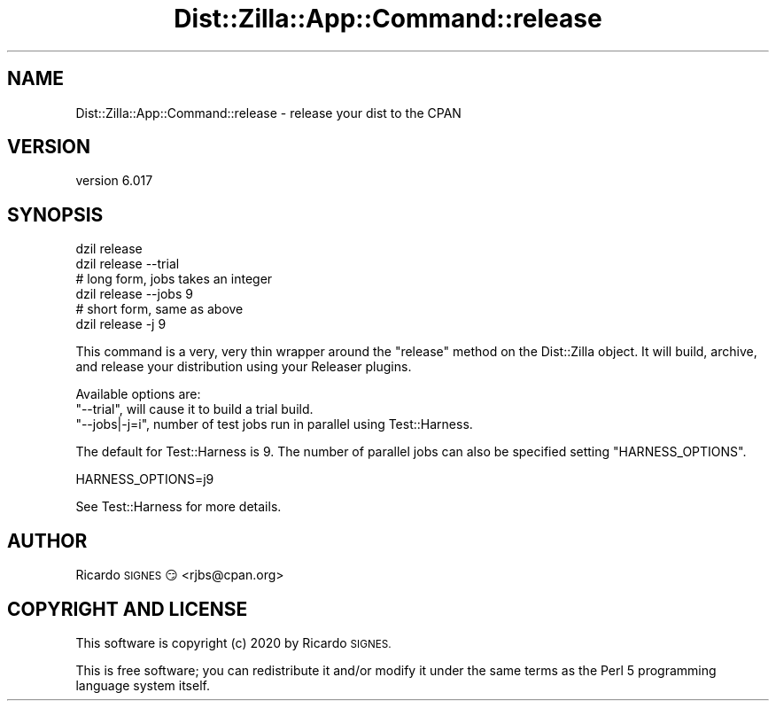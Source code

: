 .\" Automatically generated by Pod::Man 4.14 (Pod::Simple 3.41)
.\"
.\" Standard preamble:
.\" ========================================================================
.de Sp \" Vertical space (when we can't use .PP)
.if t .sp .5v
.if n .sp
..
.de Vb \" Begin verbatim text
.ft CW
.nf
.ne \\$1
..
.de Ve \" End verbatim text
.ft R
.fi
..
.\" Set up some character translations and predefined strings.  \*(-- will
.\" give an unbreakable dash, \*(PI will give pi, \*(L" will give a left
.\" double quote, and \*(R" will give a right double quote.  \*(C+ will
.\" give a nicer C++.  Capital omega is used to do unbreakable dashes and
.\" therefore won't be available.  \*(C` and \*(C' expand to `' in nroff,
.\" nothing in troff, for use with C<>.
.tr \(*W-
.ds C+ C\v'-.1v'\h'-1p'\s-2+\h'-1p'+\s0\v'.1v'\h'-1p'
.ie n \{\
.    ds -- \(*W-
.    ds PI pi
.    if (\n(.H=4u)&(1m=24u) .ds -- \(*W\h'-12u'\(*W\h'-12u'-\" diablo 10 pitch
.    if (\n(.H=4u)&(1m=20u) .ds -- \(*W\h'-12u'\(*W\h'-8u'-\"  diablo 12 pitch
.    ds L" ""
.    ds R" ""
.    ds C` ""
.    ds C' ""
'br\}
.el\{\
.    ds -- \|\(em\|
.    ds PI \(*p
.    ds L" ``
.    ds R" ''
.    ds C`
.    ds C'
'br\}
.\"
.\" Escape single quotes in literal strings from groff's Unicode transform.
.ie \n(.g .ds Aq \(aq
.el       .ds Aq '
.\"
.\" If the F register is >0, we'll generate index entries on stderr for
.\" titles (.TH), headers (.SH), subsections (.SS), items (.Ip), and index
.\" entries marked with X<> in POD.  Of course, you'll have to process the
.\" output yourself in some meaningful fashion.
.\"
.\" Avoid warning from groff about undefined register 'F'.
.de IX
..
.nr rF 0
.if \n(.g .if rF .nr rF 1
.if (\n(rF:(\n(.g==0)) \{\
.    if \nF \{\
.        de IX
.        tm Index:\\$1\t\\n%\t"\\$2"
..
.        if !\nF==2 \{\
.            nr % 0
.            nr F 2
.        \}
.    \}
.\}
.rr rF
.\" ========================================================================
.\"
.IX Title "Dist::Zilla::App::Command::release 3"
.TH Dist::Zilla::App::Command::release 3 "2020-11-03" "perl v5.32.0" "User Contributed Perl Documentation"
.\" For nroff, turn off justification.  Always turn off hyphenation; it makes
.\" way too many mistakes in technical documents.
.if n .ad l
.nh
.SH "NAME"
Dist::Zilla::App::Command::release \- release your dist to the CPAN
.SH "VERSION"
.IX Header "VERSION"
version 6.017
.SH "SYNOPSIS"
.IX Header "SYNOPSIS"
.Vb 1
\&  dzil release
\&
\&  dzil release \-\-trial
\&
\&  # long form, jobs takes an integer
\&  dzil release \-\-jobs 9
\&
\&  # short form, same as above
\&  dzil release \-j 9
.Ve
.PP
This command is a very, very thin wrapper around the
\&\f(CW\*(C`release\*(C'\fR method on the Dist::Zilla object.  It will
build, archive, and release your distribution using your Releaser plugins.
.PP
Available options are:
.ie n .IP """\-\-trial"", will cause it to build a trial build." 4
.el .IP "\f(CW\-\-trial\fR, will cause it to build a trial build." 4
.IX Item "--trial, will cause it to build a trial build."
.PD 0
.ie n .IP """\-\-jobs|\-j=i"", number of test jobs run in parallel using Test::Harness." 4
.el .IP "\f(CW\-\-jobs|\-j=i\fR, number of test jobs run in parallel using Test::Harness." 4
.IX Item "--jobs|-j=i, number of test jobs run in parallel using Test::Harness."
.PD
.PP
The default for Test::Harness is \f(CW9\fR. The number of parallel jobs can also be specified setting \f(CW\*(C`HARNESS_OPTIONS\*(C'\fR.
.PP
.Vb 1
\&    HARNESS_OPTIONS=j9
.Ve
.PP
See Test::Harness for more details.
.SH "AUTHOR"
.IX Header "AUTHOR"
Ricardo \s-1SIGNES\s0 😏 <rjbs@cpan.org>
.SH "COPYRIGHT AND LICENSE"
.IX Header "COPYRIGHT AND LICENSE"
This software is copyright (c) 2020 by Ricardo \s-1SIGNES.\s0
.PP
This is free software; you can redistribute it and/or modify it under
the same terms as the Perl 5 programming language system itself.
